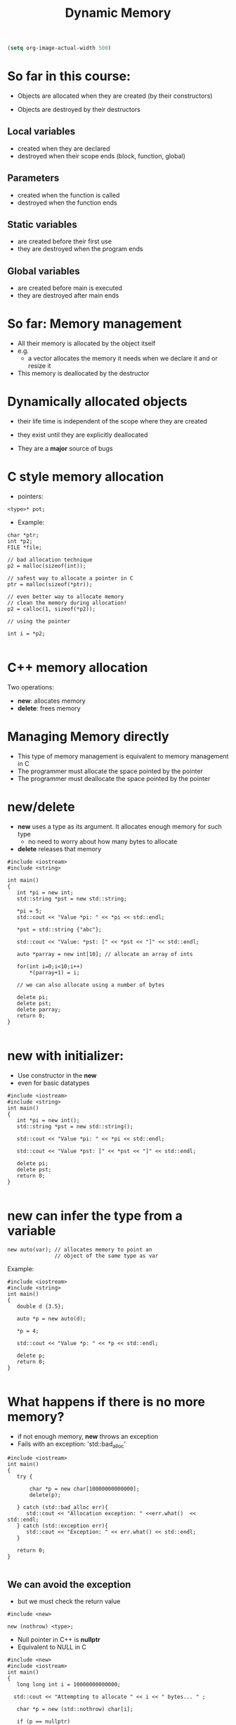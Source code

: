 #+STARTUP: showall
#+STARTUP: lognotestate
#+TAGS:
#+SEQ_TODO: TODO STARTED DONE DEFERRED CANCELLED | WAITING DELEGATED APPT
#+DRAWERS: HIDDEN STATE
#+TITLE: Dynamic Memory
#+CATEGORY: 
#+PROPERTY: header-args:sql             :engine postgresql  :exports both :cmdline csc370
#+PROPERTY: header-args:sqlite          :db /path/to/db  :colnames yes
#+PROPERTY: header-args:C++             :results output :flags -std=c++14 -Wall --pedantic -Werror
#+PROPERTY: header-args:R               :results output  :colnames yes

#+BEGIN_SRC emacs-lisp
(setq org-image-actual-width 500)
#+END_SRC

#+RESULTS:
#+begin_example
500
#+end_example


* So far in this course:

- Objects are allocated when they are created
  (by their constructors)

- Objects are destroyed by their destructors

** Local variables 
 
 - created when they are declared
 - destroyed when their scope ends (block, function, global)

** Parameters

 - created when the function is called
 - destroyed when the function ends

**  Static variables 

  - are created before their first use
  - they are destroyed when the program ends

** Global variables

 - are created before main is executed
 - they are destroyed after main ends


* So far: Memory management

- All their memory is allocated by the object itself
- e.g.
  - a vector allocates the memory it needs when we declare it and or resize it

- This memory is deallocated by the destructor



* Dynamically allocated objects

- their life time is independent of the scope where they are created
- they exist until they are explicitly deallocated

- They are a *major* source of bugs

* C style memory allocation

- pointers:

#+BEGIN_SRC C++
<type>* pot;
#+END_SRC

- Example:

#+BEGIN_SRC C++
char *ptr;
int *p2;
FILE *file;

// bad allocation technique
p2 = malloc(sizeof(int));

// safest way to allocate a pointer in C
ptr = malloc(sizeof(*ptr)); 

// even better way to allocate memory
// clean the memory during allocation!
p2 = calloc(1, sizeof(*p2));

// using the pointer

int i = *p2;

#+END_SRC

* C++ memory allocation

Two operations:

- *new*: allocates memory
- *delete*: frees memory


* Managing Memory directly

- This type of memory management is equivalent to memory management in C
- The programmer must allocate the space pointed by the pointer
- The programmer must deallocate the space pointed by the pointer

* new/delete

- *new* uses a type as its argument. It allocates enough memory for such type
  - no need to worry about how many bytes to allocate
- *delete* releases that memory

#+BEGIN_SRC C++ :main no :flags -std=c++14 -Wall --pedantic -Werror :results output :exports both
#include <iostream>
#include <string>

int main()
{
   int *pi = new int;
   std::string *pst = new std::string;
   
   *pi = 5;
   std::cout << "Value *pi: " << *pi << std::endl;

   *pst = std::string {"abc"};

   std::cout << "Value: *pst: [" << *pst << "]" << std::endl;
  
   auto *parray = new int[10]; // allocate an array of ints

   for(int i=0;i<10;i++) 
       *(parray+1) = i;

   // we can also allocate using a number of bytes

   delete pi;
   delete pst;
   delete parray;
   return 0;
}

#+END_SRC

#+RESULTS:
#+begin_example
Value *pi: 5
Value: *pst: [abc]
#+end_example

* new with initializer:

- Use constructor in the *new*
- even for basic datatypes

#+BEGIN_SRC C++ :main no :flags -std=c++14 -Wall --pedantic -Werror :results output :exports both
#include <iostream>
#include <string>
int main()
{
   int *pi = new int();
   std::string *pst = new std::string();
   
   std::cout << "Value *pi: " << *pi << std::endl;

   std::cout << "Value *pst: [" << *pst << "]" << std::endl;

   delete pi;
   delete pst;
   return 0;
}

#+END_SRC

#+RESULTS:
#+begin_example
Value *pi: 0
Value *pst: []
#+end_example

* new can infer the type from a variable

#+BEGIN_SRC C++
new auto(var); // allocates memory to point an
               // object of the same type as var
#+END_SRC

Example:

#+BEGIN_SRC C++ :main no :flags -std=c++14 -Wall --pedantic -Werror :results output :exports both
#include <iostream>
#include <string>
int main()
{
   double d {3.5};

   auto *p = new auto(d);
   
   *p = 4;

   std::cout << "Value *p: " << *p << std::endl;

   delete p;
   return 0;
}

#+END_SRC

#+RESULTS:
#+begin_example
Value *p: 4
#+end_example

* What happens if there is no more memory?

- if not enough memory, *new* throws an exception
- Fails with an exception: 'std::bad_alloc'

#+BEGIN_SRC C++ :main no :flags -std=c++14 -Wall --pedantic -Werror :results output :exports both
#include <iostream>
int main()
{
   try {

       char *p = new char[10000000000000];
       delete(p);

   } catch (std::bad_alloc err){
      std::cout << "Allocation exception: " <<err.what()  << std::endl;
   } catch (std::exception err){
      std::cout << "Exception: " << err.what() << std::endl;
   } 

   return 0;
}

#+END_SRC

#+RESULTS:
#+begin_example
Allocation exception: std::bad_alloc
#+end_example

** We can avoid the exception

- but we must check the return value

#+BEGIN_SRC C++
#include <new> 

new (nothrow) <type>;
#+END_SRC

- Null pointer in C++ is *nullptr*
- Equivalent to NULL in C

#+BEGIN_SRC C++ :main no :flags -std=c++14 -Wall --pedantic -Werror :results output :exports both
#include <new>  
#include <iostream>
int main()
{
   long long int i = 10000000000000;
  
  std::cout << "Attempting to allocate " << i << " bytes... " ;

   char *p = new (std::nothrow) char[i];

   if (p == nullptr) 
      std::cout << "failure!!!" << std::endl;
   else 
      std::cout << "success." << std::endl;
   return 0;
}

#+END_SRC

#+RESULTS:
#+begin_example
Attempting to allocate 10000000000000 bytes... failure!!!
#+end_example

* smart pointers: C++ safer pointers

Two memory management classes in modern C++:

- *std::unique_ptr*: only one pointer can point to the same object
- *std::shared_ptr*: multiple pointers can point to the same object


* std::shared_pointer

- They make memory management much easier 
- and safe
- they should be used instead of bare pointers (direct memory allocation style)
- A *std::shared_pointer* does everything a bare pointer does
  - plus it automatically releases the memory it points to when it is no longer accessible
  - i.e. if there is no *std::shared_pointer* that points to the memory any more
    - memory is *released*
- no need to ever call *delete*

#+BEGIN_SRC C++
std::shared_ptr<std::string> p1; // pointer to string
std::shared_ptr<int> p2;         // pointer to int
std::shared_ptr<std::vector<double>> p3; // points to a vector of double
#+END_SRC

- *the declaration does not necessarily allocate the pointer!*

* constructors of shared_pointer

- it can be initialized to a pointer (nullptr or with new)
- default constructor initializes the shared_pointer to nullptr

#+BEGIN_SRC C++ :main no :flags -std=c++14 -Wall --pedantic -Werror :results output :exports both
#include <iostream>
#include <memory>

int main () 
{
  std::shared_ptr<int> p1;
  std::shared_ptr<int> p2 (new int(20));
  // make p3 point to the same place as p2
  std::shared_ptr<int> p3 (p2);
  std::shared_ptr<int> p4 (nullptr);

  std::cout << "value pointed by p2 " << *p2 << std::endl;
  std::cout << "value pointed by p3 " << *p3 << std::endl;

  // p1 and p4 point to nullptr

}
#+END_SRC

#+RESULTS:
#+begin_example
value pointed by p2 20
value pointed by p3 20
#+end_example

* It is not possible to assign to a shared_pointer

#+BEGIN_SRC C++ :main no :flags -std=c++14 -Wall --pedantic -Werror :results output :exports both
#include <iostream>
#include <memory>
int main()
{
   std::shared_ptr<int> p1;
   
   p1 = new int;
   std::cout << "value pointed by p1 " << *p1 << std::endl;

   return 0;
}

#+END_SRC

- the operator= *is not defined* for the class std::shared_ptr

#+BEGIN_EXAMPLE
/tmp/test.cpp: In function ‘int main()’:
/tmp/test.cpp:10:7: error: no match for ‘operator=’ (operand types are ‘std::shared_ptr<int>’ and ‘int*’)
    p1 = new int;
       ^

#+END_EXAMPLE


* std::make_shared

- To assign to a shared_pointer we must use *std::make_shared*
- it allocates memory for the pointer

#+BEGIN_SRC C++ :main no :flags -std=c++14 -Wall --pedantic -Werror :results output :exports both
#include <iostream>
#include <memory>
#include <string>
#include <vector>
int main()
{
   std::shared_ptr<int> p1;
   
   // allocate memory for p1, set it to value 10
   p1 = std::make_shared<int>(10);

   // create a pointer to a string
   // initializes with given constructor 
   auto p2 = std::make_shared<std::string>("abc"); 

   std::cout << "value pointed by p1 " << *p1 << std::endl;
   std::cout << "value pointed by p2 " << *p2 << std::endl;

   return 0;
}

#+END_SRC

#+RESULTS:
#+begin_example
value pointed by p1 10
value pointed by p2 abc
#+end_example

* reset

- stops making the shared_ptr point to a given location
- if last shared_ptr, then delete memory

#+BEGIN_SRC C++ :main no :flags -std=c++14 -Wall --pedantic -Werror :results output :exports both
#include <iostream>
#include <memory>
#include <string>
#include <vector>
int main()
{
   std::shared_ptr<int> p1;
   
   // allocate memory for p1, set it to value 10
   p1 = std::make_shared<int>(10);

   // create a point to a string
   // initializes with given constructor 
   std::shared_ptr<int> p2 (p1);
 
   std::cout << "value pointed by p1 " << *p1 << std::endl;
   std::cout << "value pointed by p2 " << *p2 << std::endl;

   p1.reset();
   p2.reset();
   
   return 0;
}

#+END_SRC

#+RESULTS:
#+begin_example
value pointed by p1 10
value pointed by p2 10
#+end_example

* Memory allocated using a smart pointer keeps a counter to the number of smart pointers that point to it


| p.unique() | returns true if pointer has only one instance      |
| p.count()  | returns the number of pointers sharing the pointer |

Example: three pointers pointing to an integer (value 10)

[[./before.png]]


#+BEGIN_SRC C++ :main no :flags -std=c++14 -Wall --pedantic -Werror :results output :exports both
#include <iostream>
#include <memory>

int main () 
{
  std::shared_ptr<int> p1 = std::make_shared<int>();
  // make p2 point to the same place as p1
  std::shared_ptr<int> p2 (p1);
  // make p3 point to the same place as p1
  std::shared_ptr<int> p3 (p1);
  std::shared_ptr<int> p4 (nullptr);

  *p1 = 2;
  std::cout << "value pointed by p1 " << *p1 << std::endl;
  std::cout << "value pointed by p2 " << *p2 << std::endl;
  std::cout << "value pointed by p3 " << *p3 << std::endl;

  std::cout << "count p1 " << p1.use_count() << std::endl;
  std::cout << "count p2 " << p2.use_count() << std::endl;
  std::cout << "count p3 " << p3.use_count() << std::endl;

  std::cout << "Resetting one pointer" << std::endl;

  p1.reset();
  
  std::cout << "count p1 " << p1.use_count() << std::endl;
  std::cout << "count p2 " << p2.use_count() << std::endl;
  std::cout << "count p3 " << p3.use_count() << std::endl;

  std::cout << "Resetting the other two" << std::endl;

  p2.reset();
  p3.reset();

  std::cout << "count p2 " << p2.use_count() << std::endl;
  std::cout << "count p3 " << p3.use_count() << std::endl;


}
#+END_SRC

#+RESULTS:
#+begin_example
value pointed by p1 2
value pointed by p2 2
value pointed by p3 2
count p1 3
count p2 3
count p3 3
Resetting one pointer
count p1 0
count p2 2
count p3 2
Resetting the other two
count p2 0
count p3 0
#+end_example

* reset can also allocate a new pointer

#+BEGIN_SRC C++
std::shared_ptr<int> p1 = std::make_shared<int>(10);
std::shared_ptr<int> p2 (p1);
std::shared_ptr<int> p3 (p1);
#+END_SRC

#+RESULTS:


#+BEGIN_SRC C++
p1.reset(std::make_shared<int>(20));
#+END_SRC


Before: [[./before.png]]  After:   [[./before3.png]]

* Assignment of pointers updates the count of references


#+BEGIN_SRC C++
p2 = p1;
#+END_SRC



Before:  [[./before3.png]] After:    [[./before4.png]] 

* Automatic deallocation

- when the counter reaches zero, the memory is released
- no need to ever call *delete*
- it guarantees no wasted memory

#+BEGIN_SRC C++ :main no :flags -std=c++14 -Wall --pedantic -Werror :results output :exports both
#include <iostream>
#include <memory>

int main()
{
   {
      std::shared_ptr<int> p1 = std::make_shared<int>();
      // counter to new int is one

      *p1 = 5;
       
   } // at the end of the scope of p1, its memory is automatically released
   // because its counter reaches 0
   // no need to use delete

   return 0;
}

#+END_SRC


* swap

- swap pointers, keeping their counters intact


#+BEGIN_SRC C++
std::swap(p1,p2);
#+END_SRC

equivalent to

#+BEGIN_SRC C++
p1.std::swap(p2);
#+END_SRC

or 

#+BEGIN_SRC C++
p2.std::swap(p1);
#+END_SRC


Before:  [[./before3.png]] After:    [[./before5.png]] 


* How to use the smart pointers

| p       | use as a condition. True if p points to an object         |
| *p      | dereference the pointer                           |
| p.get() | access memory address pointer points to           |

#+BEGIN_SRC C++ :main no :flags -std=c++14 -Wall --pedantic -Werror :results output :exports both
#include <iostream>
#include <memory>

int main () 
{
  std::shared_ptr<int> p0;
  std::shared_ptr<int> p1 = std::make_shared<int>();

  if (p0) {
    std::cout << "p0 has been allocated "  << std::endl;
  } else {
    std::cout << "p0 ha NOT been allocated. Pointing to address " << p0.get() << std::endl;
  }  

  if (p1) {
    std::cout << "p1 has been allocated. Pointing to address" << p1.get() << std::endl;
  } else {
    std::cout << "p1 has NOT been allocated " << std::endl;
  }  
}
#+END_SRC

#+RESULTS:
#+begin_example
p0 ha NOT been allocated. Pointing to address 0
p1 has been allocated. Pointing to address0x21adc30
#+end_example

* std::unique_ptr

- A std::shared_ptr can share the object it points to
- Only one std::unique_ptr can point to an object

** initialization: make_unique

- *make_unique* is the equivalent to *make_shared*
- instead, use new

#+BEGIN_SRC C++ :main no :flags -std=c++14 -Wall --pedantic -Werror :results output :exports both
#include <iostream>
#include <string>
#include <memory>

int main()
{
   std::unique_ptr<int> p1;
   std::unique_ptr<int> p2 = std::make_unique<int>(42);
   std::unique_ptr<std::string> p3 = std::make_unique<std::string>("abc");
   
   if (p1) {
      std::cout << "p1 has been allocated. Pointing to address" << p1.get() << std::endl;
   } else {
      std::cout << "p1 has NOT been allocated " << std::endl;
   }  
   
   if (p2) {
      std::cout << "p2 has been allocated. Pointing to address " << p2.get() << std::endl;
      std::cout << "   value " << *p2 << std::endl;
   }

   if (p3) {
      std::cout << "p3 has been allocated. Pointing to address " << p3.get() << std::endl;
      std::cout << "   value [" << *p3 << "]" << std::endl;
   } 
   
   return 0;
}

#+END_SRC

#+RESULTS:
#+begin_example
p1 has NOT been allocated 
p2 has been allocated. Pointing to address 0x8e9c20
   value 42
p3 has been allocated. Pointing to address 0x8e9c40
   value [abc]
#+end_example

** Using std::unique_ptr

- In general, they can be as any other pointer
- but they have some restrictions
  - one cannot copy a smart pointer using =
    - assign = operator does not exist
  - instead, use p.release()

** Copying a pointer: constructor

One way is to copy it at constructor time

#+BEGIN_SRC C++ :main no :flags -std=c++14 -Wall --pedantic -Werror :results output :exports both
#include <iostream>
#include <string>
#include <memory>

int main()
{
   std::unique_ptr<int> p1 = std::make_unique<int>(42);
   
   if (p1) {
      std::cout << "p1 has been allocated. Pointing to address " << p1.get() << std::endl;
      std::cout << "   value [" << *p1 << "]" << std::endl;
   } 

   // a direct assignment is illegal
   // p2 = p1; 
   // instead use 
   std::cout << "--moving pointer to another one " << std::endl;
   std::unique_ptr<int> p2(p1.release());

   if (!p1) {
      std::cout << "p1 has NOT been allocated. Pointing to address " << p1.get() << std::endl;
   } 

   if (p2) {
      std::cout << "p2 has been allocated. Pointing to address " << p2.get() << std::endl;
      std::cout << "   value [" << *p2 << "]" << std::endl;
   } 

   
   return 0;
}

#+END_SRC

#+RESULTS:
#+begin_example
p1 has been allocated. Pointing to address 0x10cfc20
   value [42]
--moving pointer to another one 
p1 has NOT been allocated. Pointing to address 0
p2 has been allocated. Pointing to address 0x10cfc20
   value [42]
#+end_example

** Copying a pointer: reset

| q.reset(p.release()) |  moves memory from p to q, set p to nullptr|

- reset takes one std::unique_ptr as a parameter.
- the pointer is moved from the parameter to the unique_ptr making the call (the current pointer)
- any previous memory the current pointer points to is released

#+BEGIN_SRC C++ :main no :flags -std=c++14 -Wall --pedantic -Werror :results output :exports both
#include <iostream>
#include <string>
#include <memory>

int main()
{
   std::unique_ptr<int> p1 = std::make_unique<int>(42);
   
   if (p1) {
      std::cout << "p1 has been allocated. Pointing to address " << p1.get() << std::endl;
      std::cout << "   value [" << *p1 << "]" << std::endl;
   } 

   std::cout << "--moving pointer to another one " << std::endl;
   std::unique_ptr<int> p2;
   // releases p1 and assigns it to p2
   p2.reset(p1.release());

   if (!p1) {
      std::cout << "p1 has NOT been allocated. Pointing to address " << p1.get() << std::endl;
   } 

   if (p2) {
      std::cout << "p2 has been allocated. Pointing to address " << p2.get() << std::endl;
      std::cout << "   value [" << *p2 << "]" << std::endl;
   } 
   
   return 0;
}

#+END_SRC

#+RESULTS:
#+begin_example
p1 has been allocated. Pointing to address 0x24dfc20
   value [42]
--moving pointer to another one 
p1 has NOT been allocated. Pointing to address 0
p2 has been allocated. Pointing to address 0x24dfc20
   value [42]
#+end_example

Before:  [[./unique.png]]     After: [[./unique2.png]]


** releasing the memory of a std::unique_ptr

use p.reset(nullptr)

#+BEGIN_SRC C++ :main no :flags -std=c++14 -Wall --pedantic -Werror :results output :exports both
#include <iostream>
#include <memory>

int main()
{
   std::unique_ptr<int> p1 = std::make_unique<int>(42);
   
   if (p1) {
      std::cout << "p1 has been allocated. Pointing to address " << p1.get() << std::endl;
      std::cout << "   value [" << *p1 << "]" << std::endl;
   } 

   std::cout << "--releasing memory " << std::endl;

   p1.reset(nullptr);

   if (!p1) {
      std::cout << "p1 has NOT been allocated. Pointing to address " << p1.get() << std::endl;
   } 

   return 0;
}

#+END_SRC

#+RESULTS:
#+begin_example
p1 has been allocated. Pointing to address 0x1dc0c20
   value [42]
--releasing memory 
p1 has NOT been allocated. Pointing to address 0
#+end_example

* Warning

- Never call *delete* directly on the memory pointed by smart pointers
- Never call *new* to assign to assign it directly to a smart pointer

* Final remarks

- In Modern C++ only std::unique_ptr and std::shared_prt should be used
- There is no reason to allocate memory directly using *new*
- You should *never* release memory using *delete*
- In fact, unless you are writing libraries, you should never have to allocate memory directly
  - done by the standard library containers: vector, list, string, map, set, etc.
